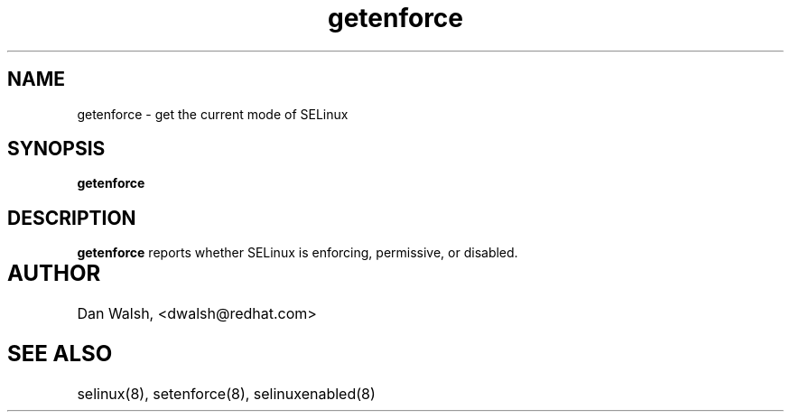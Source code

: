 .TH "getenforce" "1" "7 April 2004" "dwalsh@redhat.com" "SELinux Command Line documentation"
.SH "NAME"
getenforce \- get the current mode of SELinux
.SH "SYNOPSIS"
.B getenforce

.SH "DESCRIPTION"
.B getenforce
reports whether SELinux is enforcing, permissive, or disabled.

.SH AUTHOR	
Dan Walsh, <dwalsh@redhat.com>

.SH "SEE ALSO"
selinux(8), setenforce(8), selinuxenabled(8)
